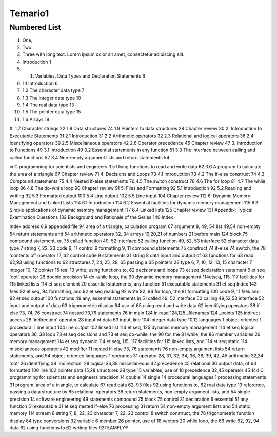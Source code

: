 Temario1
=======

Numbered List
-------------

#. One,
#. Two.
#. Three with long text. Lorem ipsum dolor sit amet, consectetur adipiscing elit.
#.   Introduction 1
#.  1. Variables, Data Types and Declaration Statements 6
#. 1.1 Introduction 6
#. 1.2 The character data type 7
#. 1.3 The integer data type 10
#. 1.4 The real data type 13
#. 1.5 The pointer data type 15
#. 1.6 Arrays 19
#. 1.7 Character strings 22
1.8 Data structures 24
1.9 Pointers to data structures 28
Chapter review 30
2. Introduction to Executable Statements 31
2.1 Introduction 31
2.2 Arithmetic operators 32
2.3 Relational and logical operators 36
2.4 Identifying operators 39
2.5 Miscellaneous operators 42
2.6 Operator precedence 45
Chapter review 47
3. Introduction to Functions 49
3.1 Introduction 49
3.2 Essential statements in any function 51
3.3 The interface between calling and called functions 52
3.4 Non-empty argument lists and return statements 54

vi C programming tor scientists and engineers
3.5 Using functions to read and write data 62
3.6 A program to calculate the area of a triangle 67
Chapter review 71
4. Decisions and Loops 73
4.1 Introduction 73
4.2 The if-else construct 74
4.3 Compound statements 75
4.4 Nested if-else statements 76
4.5 The switch construct 78
4.6 The for loop 81
4.7 The while loop 86
4.8 The do-while loop 90
Chapter review 91
5. Files and Formatting 92
5.1 Introduction 92
5.2 Reading and writing 92
5.3 Formatted output 100
5.4 Line output 102
5.5 Line input 104
Chapter review 112
6. Dynamic Memory Management and Linked Lists 114
6.1 Introduction 114
6.2 Essential facilities for dynamic memory
management 115
6.3 Simple applications of dynamic memory
management 117
6.4 Linked lists 125
Chapter review 131
Appendix: Typical Examination Questions 132
Background and Rationale of the Series 140
Index


Index
address 6,9
appended file 94
area of a triangle, calculation
program 67
argument 8, 49, 54
list 49,54
non-empty 54
return statements and 54
arithmetic operators 32, 34
arrays 19,20,21
of numbers 21
before main 124
block 75
compound statement, or, 75
called function 49, 52
interface 52
calling function 49, 52, 53
interface 52
character data type 7
string 7, 22, 23
code 9, 11
control 9
formatting 9, 11
compound statements 75
construct 74
if-else 74
switch, the 78
'contents of' operator 17, 42
control code 9
statements 31
string 8
data
input and output of 63
functions for 63
read 62,93
using functions to 62
structures 7, 24, 25, 28, 65
passing a 65
pointers 28
type 6, 7, 10, 12, 13, 15
character 7
integer 10, 12
pointer 15
real 13
write, using functions to, 62
decisions and loops 73 et seq
declaration statement 6 et seq
'dot' operator 26
double precision 14
do-while loop, the 90
dynamic memory management
114etseq, 115, 117
facilities for 115
linked lists 114 et seq
element 20
essential statements, any function
51
executable statements 31 et seq
Index 143
files 92 et seq, 94
formatting, and 92 et seq
reading 92
write 92, 94
for loop, the 81
formatting 100
code 9, 11
files and 92 et seq
output 100
functions 49
any, essential statements in 51
called 49, 52
interface 52
calling 49,52,53
interface 52
input and output of data 63
trigonometric display 84
use of 65
using read and write data 62
identifying operators 39
if-else 73, 74, 76
construct 74
nested 73,76
statements 76
in main 124
in read 124,125
_filenames 124
_points 125
indirect access 28
'indirection' operator 28
input of data 63
input, line 104
integer data type 10,12
languages 1
object-oriented 1
procedural 1
line input 104
line output 102
linked list 114 et seq, 125
dynamic memory management
114 et seq
logical operators 36, 38
loop 73 et seq
decisions and 73 et seq
do-while, the 90
for, the 81
while, the 86
member variables 26
memory management 114 et
seq
dynamic 114 et seq, 115, 117
facilities for 115
linked lists, and 114 et seq
static 114
miscellaneous operators 42
modifier 11
nested if-else 73, 76
statements 76
non-empty argument lists 54
return statements, and 54
object-oriented languages 1
operands 31
operator 28, 31, 32, 34, 36, 38,
39, 42, 45
arithmetic 32,34
'dot' 26
identifying 39
'indirection' 28
logical 36,38
miscellaneous 42
precedence 45
relational 36
output data, of 63
formatted 100
line 102
pointer
data 15,28
structures 28
type 15
variables, use of 18
precedence 32,45
operator 45
144 C programming for scientists and engineers
precision 14
double 14
single 14
procedural languages 1
processing statements 31
program, area of a triangle, to
calculate 67
read data 62, 93
files 92
using functions to, 62
real data type 13
reference, passing a data structure
by 65
relational operators 36
return statements, non-empty
argument lists, and 54
single precision 14
software engineering 49
statements
compound 75
block 75
control 31
declaration 6
essential 51
any function 51
executable 31 et seq
nested if-else 76
processing 31
return 54
non-empty argument lists and
54
static memory 114
stream 8
string 7, 8, 22, 23
character 7, 22, 23
control 8
switch construct, the 78
trigonometric function display
84
type conversions 32
variable 6
member 26
pointer, use of 18
vectors 20
while loop, the 86
write 62, 92, 94
data 62
using functions to 62
writing files 92TEAMFLY®


